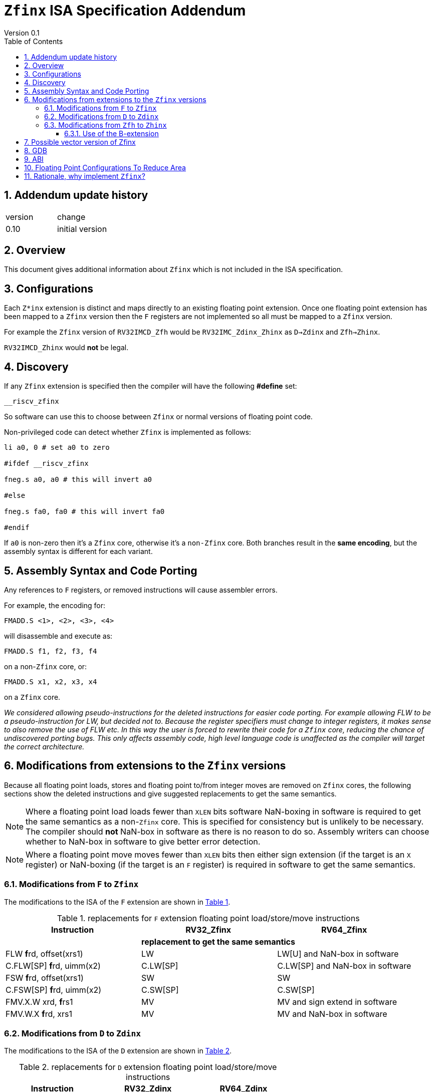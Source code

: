 
[[Title]]
= `Zfinx` ISA Specification Addendum
Version 0.1
:doctype: book
:encoding: utf-8
:lang: en
:toc: left
:toclevels: 4
:numbered:
:xrefstyle: short
:le: &#8804;
:rarr: &#8658;

== Addendum update history

|===================================================================
| version | change
| 0.10    | initial version
|===================================================================

== Overview

This document gives additional information about `Zfinx` which is not included in the ISA specification.

== Configurations

Each `Z*inx` extension is distinct and maps directly to an existing floating point extension. Once one floating point extension has been mapped to a `Zfinx` version then the `F` registers are not implemented so all must be mapped to a `Zfinx` version.

For example the `Zfinx` version of `RV32IMCD_Zfh` would be `RV32IMC_Zdinx_Zhinx` as `D->Zdinx` and `Zfh->Zhinx`. 

`RV32IMCD_Zhinx` would *not* be legal.

== Discovery

If any `Zfinx` extension is specified then the compiler will have the following *#define* set:

`__riscv_zfinx`

So software can use this to choose between `Zfinx` or normal versions of floating point code.

Non-privileged code can detect whether `Zfinx` is implemented as follows:

[source,sourceCode,text]
----

li a0, 0 # set a0 to zero

#ifdef __riscv_zfinx

fneg.s a0, a0 # this will invert a0

#else

fneg.s fa0, fa0 # this will invert fa0

#endif

----

If `a0` is non-zero then it’s a `Zfinx` core, otherwise it’s a `non-Zfinx` core. Both branches result in the *same encoding*, but the assembly syntax is different for each variant.

[[assembly-syntax-and-code-porting]]
== Assembly Syntax and Code Porting

Any references to `F` registers, or removed instructions will cause assembler errors.

For example, the encoding for:

`FMADD.S <1>, <2>, <3>, <4>`

will disassemble and execute as:

`FMADD.S f1, f2, f3, f4`

on a non-`Zfinx` core, or:

`FMADD.S x1, x2, x3, x4`

on a `Zfinx` core.


_We considered allowing pseudo-instructions for the deleted instructions for easier code porting. For example allowing FLW to be a pseudo-instruction for LW, but decided not to. Because the register specifiers must change to integer registers, it makes sense to also remove the use of FLW etc. In this way the user is forced to rewrite their code for a `Zfinx` core, reducing the chance of undiscovered porting bugs. This only affects assembly code, high level language code is unaffected as the compiler will target the correct architecture._

[[modifications]]
== Modifications from extensions to the `Zfinx` versions

Because all floating point loads, stores and floating point to/from integer moves are removed on `Zfinx` cores, the following sections show the deleted instructions and give suggested replacements to get the same semantics.

[NOTE]

  Where a floating point load loads fewer than `XLEN` bits software NaN-boxing in software is required to get the same semantics as a non-`Zfinx` core. This is specified for consistency but is unlikely to be necessary. The compiler should *not* NaN-box in software as there is no reason to do so. Assembly writers can choose whether to NaN-box in software to give better error detection.

[NOTE]

  Where a floating point move moves fewer than `XLEN` bits then either sign extension (if the target is an `X` register) or NaN-boxing (if the target is an `F` register) is required in software to get the same semantics.

[[f-to-zfinx]]
=== Modifications from `F` to `Zfinx`

The modifications to the ISA of the `F` extension are shown in  <<F-replacements>>.

[[F-replacements]]
.replacements for `F` extension floating point load/store/move instructions
[width=100%,options="header",]
|=============================================================================
|*Instruction* |*RV32_Zfinx*|*RV64_Zfinx*

|              2+|*replacement to get the same semantics*

|FLW **f**rd, offset(xrs1)   |LW     |LW[U] and NaN-box in software 
|C.FLW[SP] **f**rd, uimm(x2)   |C.LW[SP] |C.LW[SP] and NaN-box in software 

|FSW **f**rd, offset(xrs1)   |SW     |SW 
|C.FSW[SP] **f**rd, uimm(x2)   |C.SW[SP] |C.SW[SP] 

|FMV.X.W xrd, **f**rs1 |MV |MV and sign extend in software 
|FMV.W.X **f**rd, xrs1 |MV |MV and NaN-box in software 

|=============================================================================

[[D-to-Zdinx]]
=== Modifications from `D` to `Zdinx`

The modifications to the ISA of the `D` extension are shown in  <<D-replacements>>.

[[D-replacements]]
.replacements for `D` extension floating point load/store/move instructions
[width=100%,options="header",]
|=============================================================================
|*Instruction* |*RV32_Zdinx*|*RV64_Zdinx*
|              2+|*replacement to get the same semantics*

|FLD **f**rd, offset(xrs1)   |LW,LW  |LD
|C.FLD[SP] **f**rd, uimm(x2)   |C.LW[SP], C.LW[SP] |C.LD[SP] 

|FSD **f**rd, offset(xrs1)   |SW,SW         |SD 
|C.FSD **f**rd, offset(xrs1) |C.SW,C.SW     |C.SD 
|C.FSD[SP] **f**rd, uimm(x2)   |C.SW[SP],C.SW[SP] |C.SD[SP]

|FMV.X.D xrd, **f**rs1 |FSGNJ.D xrd, xrs1, xrs1 |MV 
|FMV.D.X **f**rd, xrs1 |FSGNJ.D xrd, xrs1, xrs1 |MV 

|=============================================================================

[[Zfh-to-Zhinx]]
=== Modifications from `Zfh` to `Zhinx`

The modifications to the ISA of the `Zfh` extension are shown in  <<Zfh-replacements>>, in addition to <<F-replacements>>.

[[Zfh-replacements]]
.replacements for `D` floating point load/store/move instructions
[width=100%,options="header",]
|=============================================================================
|*Instruction* |*RV32_Zhinx*|*RV64_Zhinx*
|              2+|*replacement to get the same semantics*

|FLH **f**rd, offset(xrs1)   2+|LH[U] and NaN-box in software

|FSH **f**rd, offset(xrs1)   2+|SH

|FMV.X.H xrd, **f**rs1 2+|MV and sign extend in software
|FMV.H.X **f**rd, xrs1 2+|MV and NaN-box in software

|=============================================================================

==== Use of the B-extension

The B-extension is useful for sign extending and NaN-boxing.

To sign-extend using the B-extension:

`FMV.X.H rd, rs1`

is replaced by:

`SEXT.H rd, rs1`

Without the B-extension two instructions are required: shift left 16 places, then arithmetic shift right 16 places.

NaN boxing in software is more involved, as the upper part of the register must be set to 1. The B-extension is also helpful in this case.

`FMV.H.X a0, a1`

is replaced by:

`C.ADDI a2, zero, -1`

`PACK a0, a1, a2`

[[vector]]
== Possible vector version of Zfinx

If the vector TG decide to specify a `Zfinx` version of the vector extension, the following instructions would be deleted, and the integer versions would be used instead:

[vec-replacements]
.replacements for scalar floating point instructions
[width=100%,options="header",]
|=================================
|*Instruction* |*Integer version*
|vfmv.v.f | vmv.v.x
|vfmv.f.s | vmv.x.s
|vfmv.s.f | vmv.s.x
|vfmerge.vfm | vmerge.vxm
|=================================

Additionally, all instructions with `funct3=OPFVF` take the scalar floating point source from either a single or pair of `X` registers instead of a single `F` register.

[[gdb]]
== GDB

When using GDB on a `Zfinx` core, GDB must report `X` registers instead of `F` registers when disassembling floating point opcodes. No other changes are required.

[[abi]]
== ABI

The Zfinx ABI is being defined by the pSABI TG.

[[fp_configs]]
== Floating Point Configurations To Reduce Area

To reduce the area overhead of FPU hardware new configurations will make the `F[N]MADD.\*, F[N]MSUB.*` and `FDIV.\*, FSQRT.*`` instructions optional in hardware.

This argument already exists for RISCV:

`gcc -mno-fdiv`

This argument exists for other architectures (e.g. MIPs) but not for RISCV, so it needs to be added:

`gcc -mno-fused-madd`

To achieve this we break all current and future floating point extensions into four parts: `Z*base`, `Z*ma`, `Z*div` and `Z*ldstmv`. There is an `-inx` version of the first three.

[[fpconfigs]]
.floating point configurations
[cols=",",options="header",]
|============================================================
|Options       |Meaning
2+|*base ISA*
|Zfhbase       |Support half precision base instructions
|Zfbase        |Support single precision base instructions
|Zdbase        |Support double precision base instructions
|Zqbase        |Support quad precision base instructions
2+|*base ISA-in-x*
|Zfhbaseinx    |Support Zfinx half precision base instructions
|Zfbaseinx     |Support Zfinx single precision base instructions
|Zdbaseinx     |Support Zfinx double precision base instructions
|Zqbaseinx     |Support Zfinx quad precision base instructions
2+|*FMA*
|Zfhma         |Support half precision multiply-add 
|Zfma          |Support single precision multiply-add 
|Zdma          |Support double precision multiply-add 
|Zqma          |Support quad precision multiply-add 
2+|*FMA-in-x*
|Zfhmainx      |Support Zfinx half precision multiply-add 
|Zfmainx       |Support Zfinx single precision multiply-add 
|Zdmainx       |Support Zfinx double precision multiply-add 
|Zqmainx       |Support Zfinx quad precision multiply-add 
2+|*FDIV*
|Zfhdiv        |Support half precision divide/square-root
|Zfdiv         |Support single precision divide/square-root
|Zddiv         |Support double precision divide/square-root
|Zqdiv         |Support quad precision divide/square-root
2+|*FDIV-in-x*
|Zfhdivinx     |Support Zfinx half precision divide/square-root
|Zfdivinx      |Support Zfinx single precision divide/square-root
|Zddivinx      |Support Zfinx double precision divide/square-root
|Zqdivinx      |Support Zfinx quad precision divide/square-root
2+|*load/store/move, incompatible with -inx options*
|Zfhldstmv     |Support load,store and integer to/from FP move 
|Zfldstmv      |Support load,store and integer to/from FP move 
|Zdldstmv      |Support load,store and integer to/from FP move 
|Zqldstmv      |Support load,store and integer to/from FP move 
|============================================================

Therefore:

* `RV32F` can be expressed as `RV32_Zfbase_Zfma_Zfdiv_Zfldstmv`.
* `RV32D` can be expressed as `RV32_Zfbase_Zfma_Zfdiv_fldstmv_Zdbase_Zdma_Zddiv_Zdldstmv`.
* `RV32_Zfinx` can be expressed as `RV32_Zfbaseinx_Zfmainx_Zfdivinx`.
* `RV32_Zdinx` can be expressed as `RV32_Zfbaseinx_Zfmainx_Zfdivinx_Zdbaseinx_Zdmainx_Zddivinx`.

If any `-inx` extension is specified, then all extensions from <<fpconfigs>> must have an `-inx` suffix.
The options are all additive, none of them remove or change instructions.


[[rationale]]
== Rationale, why implement `Zfinx`?

`Zfinx` allows small embedded cores to support floating point with:

* Minimal area increase
** `RV32I_Zfinx` saves 1/2 the register file state compared to `RV32IF`.
** `RV32E_Zfinx` saves 2/3 the register file state compared to `RV32EF`.
* Similar context switch time as an integer only core
** there are no `F` registers to save/restore
* Reduced code size by removing the floating point library
** Implementing floating point purely in software can be an expensive choice as the floating point library can be large, and expensive in terms of ROM or flash storage.
